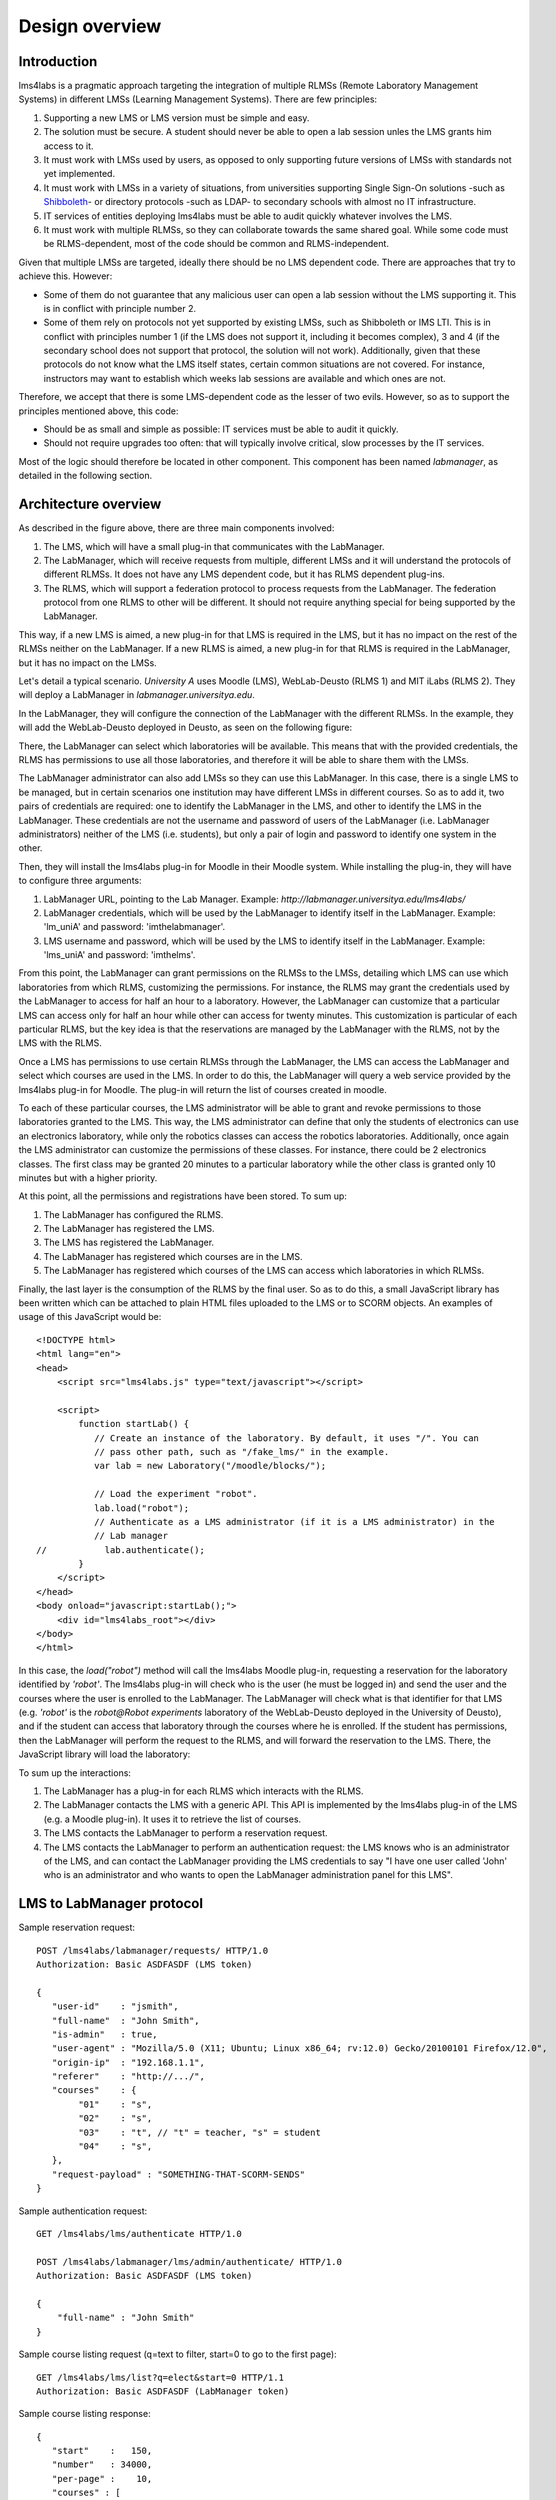 Design overview
===============

Introduction
~~~~~~~~~~~~

lms4labs is a pragmatic approach targeting the integration of multiple RLMSs
(Remote Laboratory Management Systems) in different LMSs (Learning Management
Systems). There are few principles:

1. Supporting a new LMS or LMS version must be simple and easy.

2. The solution must be secure. A student should never be able to open a lab
   session unles the LMS grants him access to it.

3. It must work with LMSs used by users, as opposed to only supporting future
   versions of LMSs with standards not yet implemented.

4. It must work with LMSs in a variety of situations, from universities
   supporting Single Sign-On solutions -such as `Shibboleth
   <http://shibboleth.net/>`_- or directory protocols -such as LDAP- to
   secondary schools with almost no IT infrastructure.

5. IT services of entities deploying lms4labs must be able to audit quickly
   whatever involves the LMS.

6. It must work with multiple RLMSs, so they can collaborate towards the same
   shared goal. While some code must be RLMS-dependent, most of the code should
   be common and RLMS-independent.

Given that multiple LMSs are targeted, ideally there should be no LMS dependent
code. There are approaches that try to achieve this. However:

* Some of them do not guarantee that any malicious user can open a lab session
  without the LMS supporting it. This is in conflict with principle number 2.

* Some of them rely on protocols not yet supported by existing LMSs, such as
  Shibboleth or IMS LTI. This is in conflict with principles number 1 (if the LMS
  does not support it, including it becomes complex), 3 and 4 (if the secondary
  school does not support that protocol, the solution will not work).
  Additionally, given that these protocols do not know what the LMS itself
  states, certain common situations are not covered. For instance, instructors may
  want to establish which weeks lab sessions are available and which ones are
  not.

Therefore, we accept that there is some LMS-dependent code as the lesser of two
evils. However, so as to support the principles mentioned above, this code:

* Should be as small and simple as possible: IT services must be able to audit
  it quickly.

* Should not require upgrades too often: that will typically involve critical,
  slow processes by the IT services.

Most of the logic should therefore be located in other component. This component
has been named *labmanager*, as detailed in the following section.

Architecture overview
~~~~~~~~~~~~~~~~~~~~~

.. image:: /_static/general_architecture.png
   :scale: 50
   :align: center

As described in the figure above, there are three main components involved:

#. The LMS, which will have a small plug-in that communicates with the
   LabManager.

#. The LabManager, which will receive requests from multiple, different LMSs and
   it will understand the protocols of different RLMSs. It does not have any
   LMS dependent code, but it has RLMS dependent plug-ins.

#. The RLMS, which will support a federation protocol to process requests from
   the LabManager. The federation protocol from one RLMS to other will be
   different. It should not require anything special for being supported by the
   LabManager.

This way, if a new LMS is aimed, a new plug-in for that LMS is required in the
LMS, but it has no impact on the rest of the RLMSs neither on the LabManager. If
a new RLMS is aimed, a new plug-in for that RLMS is required in the LabManager,
but it has no impact on the LMSs.

Let's detail a typical scenario. *University A* uses Moodle (LMS), WebLab-Deusto
(RLMS 1) and MIT iLabs (RLMS 2). They will deploy a LabManager in
*labmanager.universitya.edu*.

In the LabManager, they will configure the connection of the LabManager with the
different RLMSs. In the example, they will add the WebLab-Deusto deployed in
Deusto, as seen on the following figure:

.. image:: /_static/labmanager_rlms.png
   :align: center

There, the LabManager can select which laboratories will be available. This
means that with the provided credentials, the RLMS has permissions to use all
those laboratories, and therefore it will be able to share them with the LMSs.

.. image:: /_static/labmanager_externals.png
   :align: center

The LabManager administrator can also add LMSs so they can use this LabManager.
In this case, there is a single LMS to be managed, but in certain scenarios one
institution may have different LMSs in different courses. So as to add it, two
pairs of credentials are required: one to identify the LabManager in the LMS,
and other to identify the LMS in the LabManager. These credentials are not the
username and password of users of the LabManager (i.e. LabManager
administrators) neither of the LMS (i.e. students), but only a pair of login and
password to identify one system in the other.

.. image:: /_static/labmanager_addlms.png
   :align: center

Then, they will install the lms4labs plug-in for Moodle in their Moodle system.
While installing the plug-in, they will have to configure three arguments:

#. LabManager URL, pointing to the Lab Manager. Example:
   *http://labmanager.universitya.edu/lms4labs/*
#. LabManager credentials, which will be used by the LabManager to
   identify itself in the LabManager. Example: 'lm_uniA' and password:
   'imthelabmanager'.
#. LMS username and password, which will be used by the LMS to identify itself
   in the LabManager. Example: 'lms_uniA' and password: 'imthelms'.

From this point, the LabManager can grant permissions on the RLMSs to the LMSs,
detailing which LMS can use which laboratories from which RLMS, customizing the
permissions. For instance, the RLMS may grant the credentials used by the
LabManager to access for half an hour to a laboratory. However, the LabManager
can customize that a particular LMS can access only for half an hour while other
can access for twenty minutes. This customization is particular of each
particular RLMS, but the key idea is that the reservations are managed by the
LabManager with the RLMS, not by the LMS with the RLMS.

.. image:: /_static/labmanager_rlms_lms.png
   :align: center

Once a LMS has permissions to use certain RLMSs through the LabManager, the LMS
can access the LabManager and select which courses are used in the LMS. In order
to do this, the LabManager will query a web service provided by the lms4labs
plug-in for Moodle. The plug-in will return the list of courses created in 
moodle.

.. image:: /_static/labmanager_lms_courses.png
   :align: center

To each of these particular courses, the LMS administrator will be able to grant
and revoke permissions to those laboratories granted to the LMS. This way, the
LMS administrator can define that only the students of electronics can use an
electronics laboratory, while only the robotics classes can access the robotics
laboratories. Additionally, once again the LMS administrator can customize the
permissions of these classes. For instance, there could be 2 electronics
classes. The first class may be granted 20 minutes to a particular laboratory
while the other class is granted only 10 minutes but with a higher priority.

At this point, all the permissions and registrations have been stored. To sum
up:

#. The LabManager has configured the RLMS.
#. The LabManager has registered the LMS.
#. The LMS has registered the LabManager.
#. The LabManager has registered which courses are in the LMS.
#. The LabManager has registered which courses of the LMS can access which
   laboratories in which RLMSs.

Finally, the last layer is the consumption of the RLMS by the final user. So as
to do this, a small JavaScript library has been written which can be attached to
plain HTML files uploaded to the LMS or to SCORM objects. An examples of usage
of this JavaScript would be::

    <!DOCTYPE html>
    <html lang="en">
    <head>
        <script src="lms4labs.js" type="text/javascript"></script>

        <script>
            function startLab() {
               // Create an instance of the laboratory. By default, it uses "/". You can
               // pass other path, such as "/fake_lms/" in the example.
               var lab = new Laboratory("/moodle/blocks/"); 

               // Load the experiment "robot".
               lab.load("robot");
               // Authenticate as a LMS administrator (if it is a LMS administrator) in the 
               // Lab manager
    //           lab.authenticate();
            }
        </script>
    </head>
    <body onload="javascript:startLab();">
        <div id="lms4labs_root"></div>
    </body>
    </html>

In this case, the *load("robot")* method will call the lms4labs Moodle plug-in,
requesting a reservation for the laboratory identified by *'robot'*. The
lms4labs plug-in will check who is the user (he must be logged in) and send the
user and the courses where the user is enrolled to the LabManager. The
LabManager will check what is that identifier for that LMS (e.g. *'robot'* is
the *robot@Robot experiments* laboratory of the WebLab-Deusto deployed in the
University of Deusto), and if the student can access that laboratory through the
courses where he is enrolled. If the student has permissions, then the
LabManager will perform the request to the RLMS, and will forward the
reservation to the LMS. There, the JavaScript library will load the laboratory:

.. image:: /_static/lms4labs_lms.png
   :align: center

To sum up the interactions:

#. The LabManager has a plug-in for each RLMS which interacts with the RLMS.
#. The LabManager contacts the LMS with a generic API. This API is implemented
   by the lms4labs plug-in of the LMS (e.g. a Moodle plug-in). It uses it to
   retrieve the list of courses.
#. The LMS contacts the LabManager to perform a reservation request.
#. The LMS contacts the LabManager to perform an authentication request: the LMS
   knows who is an administrator of the LMS, and can contact the LabManager
   providing the LMS credentials to say "I have one user called 'John' who is
   an administrator and who wants to open the LabManager administration panel
   for this LMS".

LMS to LabManager protocol
~~~~~~~~~~~~~~~~~~~~~~~~~~

Sample reservation request::

    POST /lms4labs/labmanager/requests/ HTTP/1.0
    Authorization: Basic ASDFASDF (LMS token)

    {
       "user-id"    : "jsmith",
       "full-name"  : "John Smith",
       "is-admin"   : true, 
       "user-agent" : "Mozilla/5.0 (X11; Ubuntu; Linux x86_64; rv:12.0) Gecko/20100101 Firefox/12.0",
       "origin-ip"  : "192.168.1.1",
       "referer"    : "http://.../", 
       "courses"    : {
            "01"    : "s",
            "02"    : "s",
            "03"    : "t", // "t" = teacher, "s" = student
            "04"    : "s", 
       },
       "request-payload" : "SOMETHING-THAT-SCORM-SENDS"
    }

Sample authentication request::

    GET /lms4labs/lms/authenticate HTTP/1.0

    POST /lms4labs/labmanager/lms/admin/authenticate/ HTTP/1.0
    Authorization: Basic ASDFASDF (LMS token)

    {
        "full-name" : "John Smith"
    }

Sample course listing request (q=text to filter, start=0 to go to the first page)::

    GET /lms4labs/lms/list?q=elect&start=0 HTTP/1.1
    Authorization: Basic ASDFASDF (LabManager token)

Sample course listing response::

    {
       "start"    :   150,
       "number"   : 34000,
       "per-page" :    10,
       "courses" : [

         {
            "id"   : "3465", 
            "name" : "Computers Architecture"
         },
         {
                    "id"   : "2854",
                    name"  : "Electronics Laboratory"
         },
         {
            "id"   : "2854", 
            "name" : "IEEE Student Branch"
         },
       ],
    }

